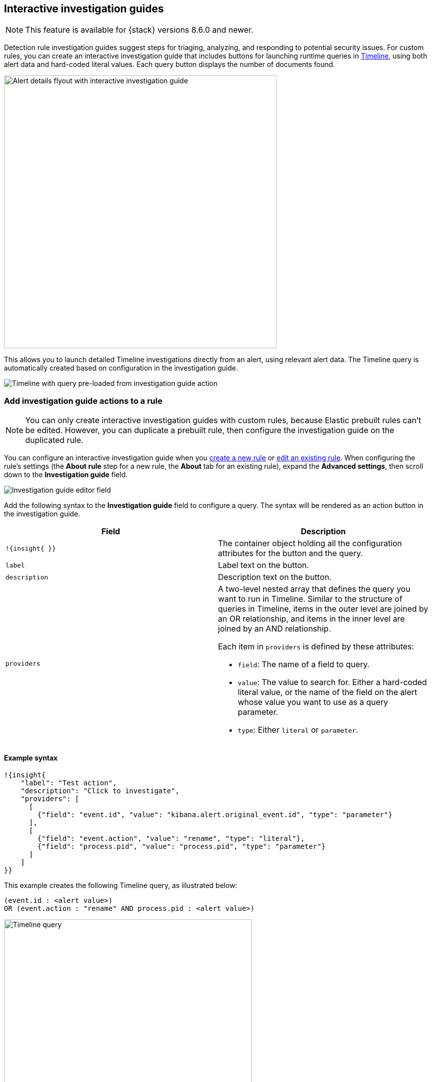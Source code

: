 [[interactive-investigation-guides]]
== Interactive investigation guides

NOTE: This feature is available for {stack} versions 8.6.0 and newer.

Detection rule investigation guides suggest steps for triaging, analyzing, and responding to potential security issues. For custom rules, you can create an interactive investigation guide that includes buttons for launching runtime queries in <<timelines-ui,Timeline>>, using both alert data and hard-coded literal values. Each query button displays the number of documents found.

[role="screenshot"]
image::images/ig-alert-flyout.png[Alert details flyout with interactive investigation guide,550]

This allows you to launch detailed Timeline investigations directly from an alert, using relevant alert data. The Timeline query is automatically created based on configuration in the investigation guide.

[role="screenshot"]
image::images/ig-timeline.png[Timeline with query pre-loaded from investigation guide action]

[discrete]
[[add-ig-actions-rule]]
=== Add investigation guide actions to a rule

NOTE: You can only create interactive investigation guides with custom rules, because Elastic prebuilt rules can't be edited. However, you can duplicate a prebuilt rule, then configure the investigation guide on the duplicated rule.

You can configure an interactive investigation guide when you <<rules-ui-create,create a new rule>> or <<edit-rules-settings,edit an existing rule>>. When configuring the rule's settings (the *About rule* step for a new rule, the *About* tab for an existing rule), expand the *Advanced settings*, then scroll down to the *Investigation guide* field.

[role="screenshot"]
image::images/ig-investigation-guide-editor.png[Investigation guide editor field]

Add the following syntax to the *Investigation guide* field to configure a query. The syntax will be rendered as an action button in the investigation guide.

[width="100%",options="header"]
|===
|Field |Description

|`!{insight{ }}` |The container object holding all the configuration attributes for the button and the query.
|`label` |Label text on the button.
|`description` |Description text on the button.
|`providers` a|A two-level nested array that defines the query you want to run in Timeline. Similar to the structure of queries in Timeline, items in the outer level are joined by an OR relationship, and items in the inner level are joined by an AND relationship.

Each item in `providers` is defined by these attributes:

* `field`: The name of a field to query.
* `value`: The value to search for. Either a hard-coded literal value, or the name of the field on the alert whose value you want to use as a query parameter.
* `type`: Either `literal` or `parameter`.
|===

[discrete]
==== Example syntax

[source,json]
----
!{insight{
    "label": "Test action",
    "description": "Click to investigate",
    "providers": [
      [     
        {"field": "event.id", "value": "kibana.alert.original_event.id", "type": "parameter"}
      ],
      [  
        {"field": "event.action", "value": "rename", "type": "literal"},
        {"field": "process.pid", "value": "process.pid", "type": "parameter"}
      ]
    ]
}}
----

This example creates the following Timeline query, as illustrated below:

`(event.id : <alert value>)` +
`OR (event.action : "rename" AND process.pid : <alert value>)`

[role="screenshot"]
image::images/ig-timeline-query.png[Timeline query,500]

[discrete]
==== Timeline template fields

When viewing an interactive investigation guide in contexts unconnected to a specific alert (such a rule's details page), queries open as <<timeline-templates-ui,Timeline templates>>, and `parameter` fields are treated as Timeline template fields.

[role="screenshot"]
image::images/ig-timeline-template-fields.png[Timeline template,500]


